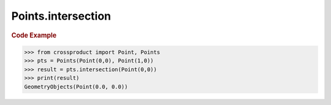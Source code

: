 Points.intersection
===================

.. automethod:: crossproduct.crossproduct.Points.intersection

.. rubric:: Code Example

.. code-block:: python

   >>> from crossproduct import Point, Points
   >>> pts = Points(Point(0,0), Point(1,0))
   >>> result = pts.intersection(Point(0,0))
   >>> print(result)
   GeometryObjects(Point(0.0, 0.0))
